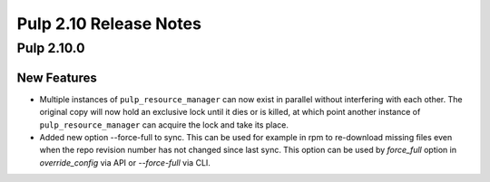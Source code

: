 =======================
Pulp 2.10 Release Notes
=======================

Pulp 2.10.0
===========

New Features
------------

* Multiple instances of ``pulp_resource_manager`` can now exist in parallel without interfering with
  each other. The original copy will now hold an exclusive lock until it dies or is killed, at
  which point another instance of ``pulp_resource_manager`` can acquire the lock and take its place.

* Added new option --force-full to sync. This can be used for example in rpm to re-download missing
  files even when the repo revision number has not changed since last sync.
  This option can be used by `force_full` option in `override_config` via API or
  `--force-full` via CLI.
